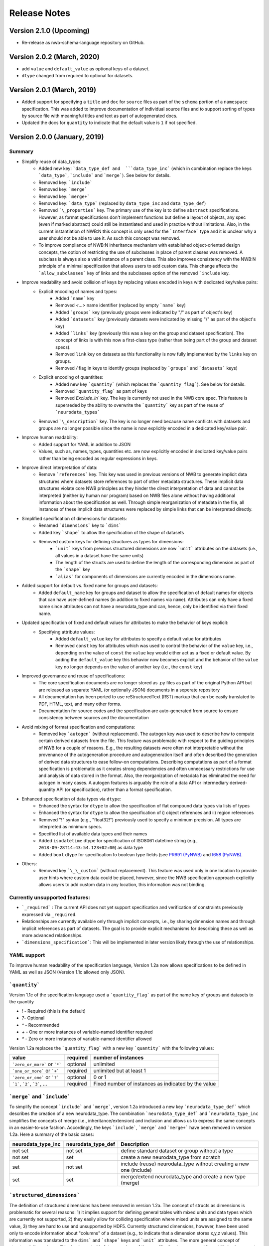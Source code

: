 =============
Release Notes
=============

Version 2.1.0 (Upcoming)
---------------------------------
* Re-release as nwb-schema-language repository on GitHub.

Version 2.0.2 (March, 2020)
---------------------------------
* add ``value`` and ``default_value`` as optional keys of a dataset.
* ``dtype`` changed from required to optional for datasets.

Version 2.0.1 (March, 2019)
---------------------------------
* Added support for specifying a ``title`` and ``doc`` for ``source`` files as part of the ``schema`` portion of a ``namespace`` specification. This was added to improve documentation of individual source files and to support sorting of types by source file with meaningful titles and text as part of autogenerated docs.
* Updated the docs for ``quantity`` to indicate that the default value is ``1`` if not specified.

Version 2.0.0 (January, 2019)
----------------------------------

Summary
^^^^^^^
* Simplify reuse of data_types:
    * Added new key: ```data_type_def and  ```data_type_inc``` (which in combination replace the keys ```data_type```, ```include``` and ```merge```). See below for details.
    * Removed key: ```include```
    * Removed key: ```merge```
    * Removed key: ```merge+```
    * Removed key: ```data_type``` (replaced by ``data_type_inc`` and ``data_type_def``)
    * Removed ```\_properties``` key. The primary use of the key is to define ``abstract`` specifications. However, as format specifications don't implement functions but define a layout of objects, any spec (even if marked abstract) could still be instantiated and used in practice without limitations. Also, in the current instantiation of NWB:N this concept is only used for the ```Interface``` type and it is unclear why a user should not be able to use it.  As such this concept was removed.
    * To improve compliance of NWB:N inheritance mechanism with established object-oriented design concepts, the option of restricting the use of subclasses in place of parent classes was removed. A subclass is always also a valid instance of a parent class. This also improves consistency with the NWB:N principle of a minimal specification that allows users to add custom data. This change affects the ```allow_subclasses``` key of links and the subclasses option of the removed ```include`` key.
* Improve readability and avoid collision of keys by replacing values encoded in keys with dedicated key/value pairs:
    * Explicit encoding of names and types:
        * Added ```name``` key
        * Removed `<...>` name identifier (replaced by empty ```name``` key)
        * Added ```groups``` key  (previously groups were indicated by "/" as part of object's key)
        * Added ```datasets``` key (previously datasets were indicated by missing "/" as part of the object's key)
        * Added ```links``` key (previously this was a key on the group and dataset specification). The concept of links is with this now a first-class type (rather than being part of the group and dataset specs).
        * Removed ``link`` key on datasets as this functionality is now fully implemented by the ``links`` key on groups.
        * Removed `/` flag in keys to identify groups (replaced by ```groups``` and ```datasets``` keys)
    * Explicit encoding of quantitites:
        * Added new key ```quantity``` (which replaces the ```quantity_flag```). See below for details.
        * Removed ```quantity_flag``` as part of keys
        * Removed `Exclude\_in`` key. The key is currently not used in the NWB core spec. This feature is superseded by the ability to overwrite the ```quantity``` key as part of the reuse of ```neurodata_types```
    * Removed ```\_description``` key. The key is no longer need because name conflicts with datasets and groups are no longer possible since the name is now explicitly encoded in a dedicated key/value pair.
* Improve human readability:
    * Added support for YAML in addition to JSON
    * Values, such as, names, types, quantities etc. are now explicitly encoded in dedicated key/value pairs rather than being encoded as regular expressions in keys.
* Improve direct interpretation of data:
    * Remove ```references``` key. This key was used in previous versions of NWB to generate implicit data structures where datasets store references to part of other metadata structures. These implicit data structures violate core NWB principles as they hinder the direct interpretation of data and cannot be interpreted (neither by human nor program) based on NWB files alone without having additional information about the specification as well. Through simple reorganization of metadata in the file, all instances of these implicit data structures were replaced by simple links that can be interpreted directly.
* Simplified specification of dimensions for datasets:
    * Renamed ```dimensions``` key to ```dims```
    * Added key ```shape``` to allow the specification of the shape of datasets
    * Removed custom keys for defining structures as types for dimensions:
        * ```unit``` keys from previous structured dimensions are now ```unit``` attributes on the datasets (i.e., all values in a dataset have the same units)
        * The length of the structs are used to define the length of the corresponding dimension as part of the ```shape``` key
        * ```alias``` for components of dimensions are currently encoded in the dimensions name.
* Added support for default vs. fixed name for groups and datasets:
     * Added ``default_name`` key for groups and dataset to allow the specification of default names for objects that can have user-defined names (in addition to fixed names via ``name``). Attributes can only have a fixed name since attributes can not have a neurodata_type and can, hence, only be identified via their fixed name.
* Updated specification of fixed and default values for attributes to make the behavior of keys explicit:
    * Specifying attribute values:
        * Added ``default_value`` key for attributes to specify a default value for attributes
        * Removed ``const`` key for attributes which was used to control the behavior of the ``value`` key, i.e., depending on the value of ``const`` the ``value`` key would either act as a fixed or default value. By adding the ``default_value`` key this behavior now becomes explicit and the behavior of the ``value`` key no longer depends on the value of another key (i.e., the ``const`` key)
* Improved governance and reuse of specifications:
    * The core specification documents are no longer stored as .py files as part of the original Python API but are released as separate YAML (or optionally JSON) documents in a seperate repository
    * All documentation has been ported to use reStructuredText (RST) markup that can be easily translated to PDF, HTML, text, and many other forms.
    * Documentation for source codes and the specification are auto-generated from source to ensure consistency between sources and the documentation
* Avoid mixing of format specification and computations:
    * Removed key ```autogen``` (without replacement). The autogen key was used to describe how to compute certain derived datasets from the file. This feature was problematic with respect to the guiding principles of NWB for a couple of reasons. E.g., the resulting datasets were often not interpretable without the provenance of the autogeneration procedure and autogeneration itself and often described the generation of derived data structures to ease follow-on computations. Describing computations as part of a format specification is problematic as it creates strong dependencies and often unnecessary restrictions for use and analysis of data stored in the format. Also, the reorganization of metadata has eliminated the need for autogen in many cases. A autogen features is arguably the role of a data API or intermediary derived-quantity API (or specification), rather than a format specification.
* Enhanced specification of data types via ``dtype``:
    * Enhanced the syntax for ``dtype`` to allow the specification of flat compound data types via lists of types
    * Enhanced the syntax for ``dtype`` to allow the specification of i) object references and ii) region references
    * Removed "!" syntax (e.g., "float32!") previously used to specify a minimum precision. All types are interpreted as minimum specs.
    * Specified list of available data types and their names
    * Added ``isodatetime`` dtype for specification of ISO8061 datetime string (e.g., ``2018-09-28T14:43:54.123+02:00``) as data type
    * Added ``bool`` dtype for specification fo boolean type fields (see `PR691 (PyNWB) <https://github.com/NeurodataWithoutBorders/pynwb/pull/691>`_
      and `I658 (PyNWB) <https://github.com/NeurodataWithoutBorders/pynwb/issues/658>`_.
* Others:
    * Removed key ```\_\_custom``` (without replacement). This feature was used only in one location to provide user hints where custom data could be placed, however, since the NWB specification approach explicitly allows users to add custom data in any location, this information was not binding.


Currently unsupported features:
^^^^^^^^^^^^^^^^^^^^^^^^^^^^^^^

* ```_required``` : The current API does not yet support specification and verification of constraints previously expressed via ``_required``.
* Relationships are currently available only through implicit concepts, i.e., by sharing dimension names and through implicit references as part of datasets. The goal is to provide explicit mechanisms for describing these as well as more advanced relationships.
* ```dimensions_specification```: This will be implemented in later version likely through the use of relationships.


YAML support
^^^^^^^^^^^^

To improve human readability of the specification language, Version 1.2a now allows specifications to be defined in YAML as well as JSON (Version 1.1c allowed only JSON).

```quantity```
^^^^^^^^^^^^^^


Version 1.1c of the specification language used a ```quantity_flag``` as part of the name key of groups and datasets to the quantity

* `!` - Required (this is the default)
* `?`- Optional
* `^` - Recommended
* `+` - One or more instances of variable-named identifier required
* `*` - Zero or more instances of variable-named identifier allowed

Version 1.2a replaces the ```quantity_flag``` with a new key ```quantity``` with the following values:

+---------------------------------+------------+-------------------------------------------------------+
| value                           |  required  |  number of instances                                  |
+=================================+============+=======================================================+
|  ```zero_or_more``` or ```*```  |  optional  |   unlimited                                           |
+---------------------------------+------------+-------------------------------------------------------+
|  ```one_or_more``` or ```+```   |  required  |   unlimited but at least 1                            |
+---------------------------------+------------+-------------------------------------------------------+
|  ```zero_or_one``` or ```?```   |  optional  |   0 or 1                                              |
+---------------------------------+------------+-------------------------------------------------------+
|  ```1```, ```2```, ```3```, ... |  required  |   Fixed number of instances as indicated by the value |
+---------------------------------+------------+-------------------------------------------------------+


```merge``` and ```include```
^^^^^^^^^^^^^^^^^^^^^^^^^^^^^

To simplify the concept ```include``` and ```merge```, version 1.2a introduced a new
key ```neurodata_type_def``` which  describes the creation of a new neurodata_type.
The combination ```neurodata_type_def``` and ```neurodata_type_inc``
simplifies the concepts of merge (i.e., inheritance/extension) and inclusion and
allows us to express the same concepts in an easier-to-use fashion.
Accordingly, the keys ```include```, ```merge``` and ```merge+``` have been removed in version 1.2a.
Here a summary of the basic cases:

+--------------------+--------------------+------------------------------------------------------------------------+
| neurodata_type_inc | neurodata_type_def |  Description                                                           |
+====================+====================+========================================================================+
|not set             | not set            |  define standard dataset or group without a type                       |
+--------------------+--------------------+------------------------------------------------------------------------+
|not set             | set                |  create a new neurodata_type from scratch                              |
+--------------------+--------------------+------------------------------------------------------------------------+
|set                 | not set            |  include (reuse) neurodata_type without creating a new one (include)   |
+--------------------+--------------------+------------------------------------------------------------------------+
|set                 | set                |  merge/extend neurodata_type and create a new type (merge)             |
+--------------------+--------------------+------------------------------------------------------------------------+

```structured_dimensions```
^^^^^^^^^^^^^^^^^^^^^^^^^^^

The definition of structured dimensions has been removed in version 1.2a. The concept of structs as dimensions is
problematic for several reasons: 1) it implies support for defining general tables with mixed units and data types
which are currently not supported, 2) they easily allow for colliding specification where mixed units are assigned
to the same value, 3) they are hard to use and unsupported by HDF5. Currently structured dimensions, however, have
been used only to encode information about "columns" of a dataset (e.g., to indicate that a dimension stores x,y,z
values). This information was translated to the ``dims``` and ```shape``` keys and ```unit``` attributes.
The more general concept of structured dimensions will be implemented in future versions of the specification language
and format likely via support for modeling of relationships or support for table data structures (stay tuned)

```autogen```
^^^^^^^^^^^^^

The ```autogen``` key has been removed without replacement.

**Reason:** The autogen specification was originally used to specify that the attribute or dataset contents (values)
can be derived from the contents of the HDF5 file and, hence, generated and validated automatically.
As such, autogen crossed a broad range of different functionalities, including:

1. Specification of the structure of format datasets/attributes
2. Description of data constraints (e.g., the shape of the generated dataset directly depends on the structure of the input data consumed by autogen),
3. Specification of the content (i.e., value) of datasets and attributes,
4. Description of computations to create derived data, and
5. Validation of the structure and content of datasets/attributes.

This mixing of functionality in turn led to several concerns:

* autogen exhibited a fairly complex syntax, which made it hard to interpret and use
* autogen is specifically used to create derived data from information that is already in the NWB file.
  Attributes/datasets generated via autogen: i) are redundant, ii) often require bookkeeping to ensure data consistency,
  iii) generate dependencies across data and types, iv) have limited utility as the information can be derived through
  other means, and v) interpretation of data values may require the provenance of autogen.
* Description of computations as part of a format specification was seen as problematic.
* There was potential for collisions between autogen and the specification of the dataset/attribute itself.

**Usage in NWB** autogen was used in NWB V.1.0.6 to generate 17 datasets/attributes primarily to:
i) store the path of links in separate datasets/attributes or ii) generate lists of datasets/groups of a given type/property.
The datasets were reviewed at a hackathon and determined to be non-essential and as such removed from the format as well.



Version 1.1c (Oct. 7, 2016)
---------------------------

* Original version of the specification language generated as part of the NWB pilot project
